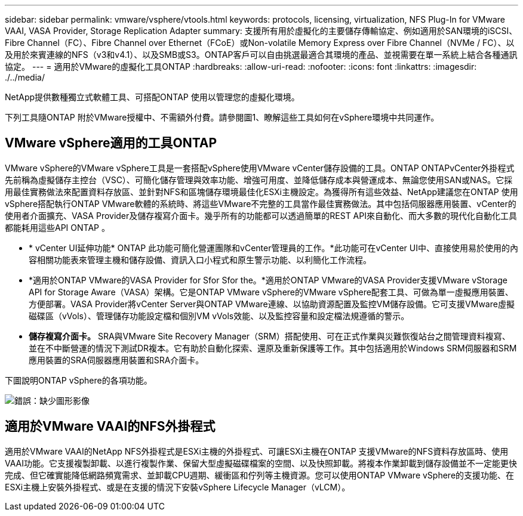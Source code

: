 ---
sidebar: sidebar 
permalink: vmware/vsphere/vtools.html 
keywords: protocols, licensing, virtualization, NFS Plug-In for VMware VAAI, VASA Provider, Storage Replication Adapter 
summary: 支援所有用於虛擬化的主要儲存傳輸協定、例如適用於SAN環境的iSCSI、Fibre Channel（FC）、Fibre Channel over Ethernet（FCoE）或Non-volatile Memory Express over Fibre Channel（NVMe / FC）、以及用於來賓連線的NFS（v3和v4.1）、以及SMB或S3。ONTAP客戶可以自由挑選最適合其環境的產品、並視需要在單一系統上結合各種通訊協定。 
---
= 適用於VMware的虛擬化工具ONTAP
:hardbreaks:
:allow-uri-read: 
:nofooter: 
:icons: font
:linkattrs: 
:imagesdir: ./../media/


[role="lead"]
NetApp提供數種獨立式軟體工具、可搭配ONTAP 使用以管理您的虛擬化環境。

下列工具隨ONTAP 附於VMware授權中、不需額外付費。請參閱圖1、瞭解這些工具如何在vSphere環境中共同運作。



== VMware vSphere適用的工具ONTAP

VMware vSphere的VMware vSphere工具是一套搭配vSphere使用VMware vCenter儲存設備的工具。ONTAP ONTAPvCenter外掛程式先前稱為虛擬儲存主控台（VSC）、可簡化儲存管理與效率功能、增強可用度、並降低儲存成本與營運成本、無論您使用SAN或NAS。它採用最佳實務做法來配置資料存放區、並針對NFS和區塊儲存環境最佳化ESXi主機設定。為獲得所有這些效益、NetApp建議您在ONTAP 使用vSphere搭配執行ONTAP VMware軟體的系統時、將這些VMware不完整的工具當作最佳實務做法。其中包括伺服器應用裝置、vCenter的使用者介面擴充、VASA Provider及儲存複寫介面卡。幾乎所有的功能都可以透過簡單的REST API來自動化、而大多數的現代化自動化工具都能耗用這些API ONTAP 。

* * vCenter UI延伸功能* ONTAP 此功能可簡化營運團隊和vCenter管理員的工作。*此功能可在vCenter UI中、直接使用易於使用的內容相關功能表來管理主機和儲存設備、資訊入口小程式和原生警示功能、以利簡化工作流程。
* *適用於ONTAP VMware的VASA Provider for Sfor Sfor the。*適用於ONTAP VMware的VASA Provider支援VMware vStorage API for Storage Aware（VASA）架構。它是ONTAP VMware vSphere的VMware vSphere配套工具、可做為單一虛擬應用裝置、方便部署。VASA Provider將vCenter Server與ONTAP VMware連線、以協助資源配置及監控VM儲存設備。它可支援VMware虛擬磁碟區（vVols）、管理儲存功能設定檔和個別VM vVols效能、以及監控容量和設定檔法規遵循的警示。
* *儲存複寫介面卡。* SRA與VMware Site Recovery Manager（SRM）搭配使用、可在正式作業與災難恢復站台之間管理資料複寫、並在不中斷營運的情況下測試DR複本。它有助於自動化探索、還原及重新保護等工作。其中包括適用於Windows SRM伺服器和SRM應用裝置的SRA伺服器應用裝置和SRA介面卡。


下圖說明ONTAP vSphere的各項功能。

image:vsphere_ontap_image1.png["錯誤：缺少圖形影像"]



== 適用於VMware VAAI的NFS外掛程式

適用於VMware VAAI的NetApp NFS外掛程式是ESXi主機的外掛程式、可讓ESXi主機在ONTAP 支援VMware的NFS資料存放區時、使用VAAI功能。它支援複製卸載、以進行複製作業、保留大型虛擬磁碟檔案的空間、以及快照卸載。將複本作業卸載到儲存設備並不一定能更快完成、但它確實能降低網路頻寬需求、並卸載CPU週期、緩衝區和佇列等主機資源。您可以使用ONTAP VMware vSphere的支援功能、在ESXi主機上安裝外掛程式、或是在支援的情況下安裝vSphere Lifecycle Manager（vLCM）。
